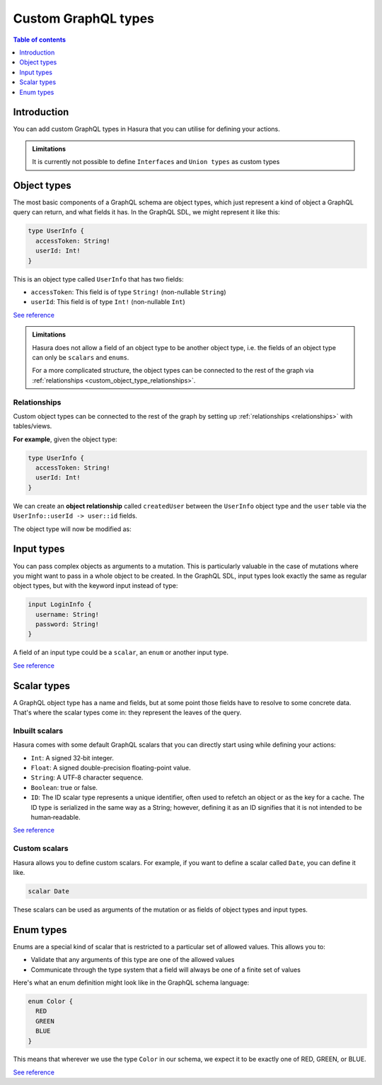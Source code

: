 Custom GraphQL types
====================

.. contents:: Table of contents
  :backlinks: none
  :depth: 1
  :local:

Introduction
------------

You can add custom GraphQL types in Hasura that you can utilise for
defining your actions.


.. admonition:: Limitations

  It is currently not possible to define ``Interfaces`` and ``Union types``
  as custom types

Object types
------------

The most basic components of a GraphQL schema are object types,
which just represent a kind of object a GraphQL query can return, and what
fields it has. In the GraphQL SDL, we might represent it like this:

.. code-block:: graphql

    type UserInfo {
      accessToken: String!
      userId: Int!
    }

This is an object type called ``UserInfo`` that has two fields:

* ``accessToken``: This field is of type ``String!`` (non-nullable ``String``)
* ``userId``: This field is of type ``Int!`` (non-nullable ``Int``)

`See reference <https://graphql.org/learn/schema/#object-types-and-fields>`__

.. admonition:: Limitations

  Hasura does not allow a field of an object type to be another object type,
  i.e. the fields of an object type can only be ``scalars`` and ``enums``.

  For a more complicated structure, the object types can be connected to the rest
  of the graph via :ref:`relationships <custom_object_type_relationships>`.

.. _custom_object_type_relationships:

Relationships
*************

Custom object types can be connected to the rest of the graph by setting up
:ref:`relationships <relationships>` with tables/views.

**For example**, given the object type:

.. code-block:: graphql

  type UserInfo {
    accessToken: String!
    userId: Int!
  }

We can create an **object relationship** called ``createdUser`` between the
``UserInfo`` object type and the ``user`` table via the
``UserInfo::userId -> user::id`` fields.

The object type will now be modified as:

.. code-block:: graphql
  :emphasize-lines: 4

  type UserInfo {
    accessToken: String!
    userId: Int!
    createdUser: user
  }

Input types
-----------

You can pass complex objects as arguments to a mutation. This is particularly
valuable in the case of mutations where you might want to pass in a whole
object to be created. In the GraphQL SDL, input types look exactly the same as
regular object types, but with the keyword input instead of type:

.. code-block:: graphql

    input LoginInfo {
      username: String!
      password: String!
    }

A field of an input type could be a ``scalar``, an ``enum`` or another input type.

`See reference <https://graphql.org/learn/schema/#input-types>`__

Scalar types
------------

A GraphQL object type has a name and fields, but at some point those fields
have to resolve to some concrete data. That's where the scalar types come
in: they represent the leaves of the query.

Inbuilt scalars
***************

Hasura comes with some default GraphQL scalars that you can directly start using
while defining your actions:

* ``Int``: A signed 32‐bit integer.
* ``Float``: A signed double-precision floating-point value.
* ``String``: A UTF‐8 character sequence.
* ``Boolean``: true or false.
* ``ID``: The ID scalar type represents a unique identifier, often used to
  refetch an object or as the key for a cache. The ID type is serialized in
  the same way as a String; however, defining it as an ID signifies that it
  is not intended to be human‐readable.

`See reference <https://graphql.org/learn/schema/#scalar-types>`__

Custom scalars
**************

Hasura allows you to define custom scalars. For example, if you want to define
a scalar called ``Date``, you can define it like.

.. code-block:: graphql

    scalar Date

These scalars can be used as arguments of the mutation or as fields of object
types and input types.

Enum types
----------

Enums are a special kind of scalar that is restricted to a particular set of
allowed values. This allows you to:

* Validate that any arguments of this type are one of the allowed values
* Communicate through the type system that a field will always be one of a
  finite set of values

Here's what an enum definition might look like in the GraphQL schema language:

.. code-block:: graphql

    enum Color {
      RED
      GREEN
      BLUE
    }

This means that wherever we use the type ``Color`` in our schema, we expect it
to be exactly one of RED, GREEN, or BLUE.

`See reference <https://graphql.org/learn/schema/#enumeration-types>`__

